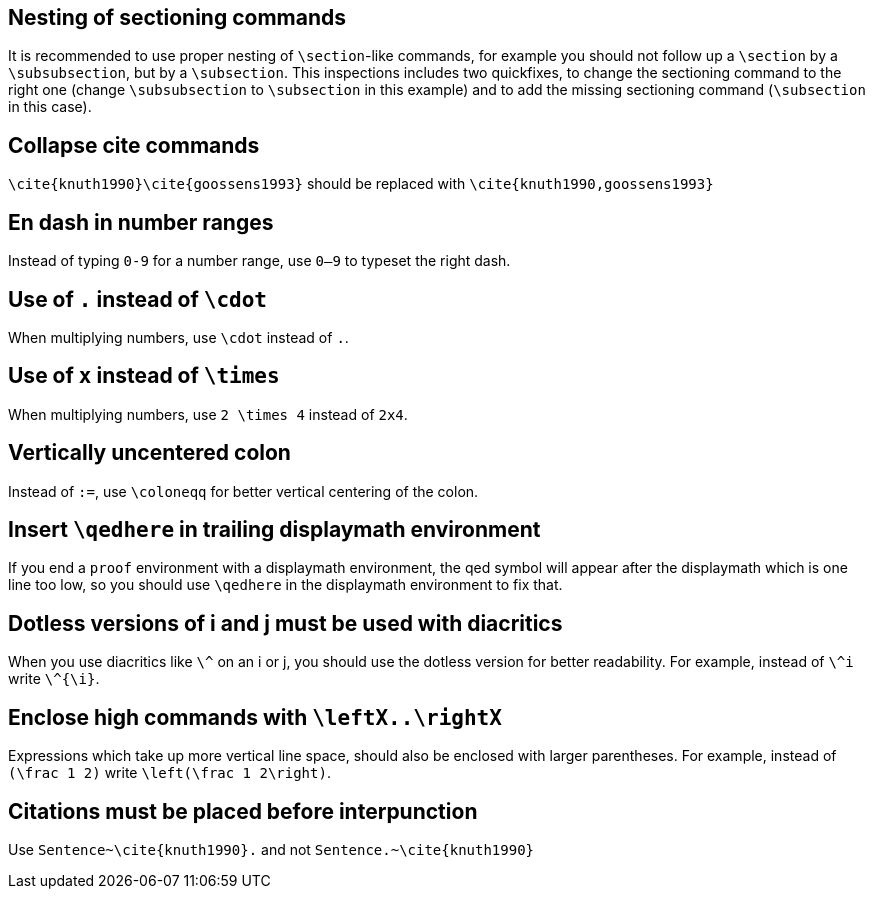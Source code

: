 :experimental:

== Nesting of sectioning commands

It is recommended to use proper nesting of `\section`-like commands, for example you should not follow up a `\section` by a `\subsubsection`, but by a `\subsection`.
This inspections includes two quickfixes, to change the sectioning command to the right one (change `\subsubsection` to `\subsection` in this example) and to add the missing sectioning command (`\subsection` in this case).

== Collapse cite commands

`\cite{knuth1990}\cite{goossens1993}` should be replaced with `\cite{knuth1990,goossens1993}`


[#en-dash]
== En dash in number ranges

Instead of typing `0-9` for a number range, use `0--9` to typeset the right dash.

[#dot]
== Use of `.` instead of `\cdot`

When multiplying numbers, use `\cdot` instead of `.`.

[#times]
== Use of `x` instead of `\times`

When multiplying numbers, use `2 \times 4` instead of `2x4`.

[#vertically-uncentered-colon]
== Vertically uncentered colon

Instead of `:=`, use `\coloneqq` for better vertical centering of the colon.

[#qedhere]
== Insert `\qedhere` in trailing displaymath environment

If you end a `proof` environment with a displaymath environment, the qed symbol will appear after the displaymath which is one line too low, so you should use `\qedhere` in the displaymath environment to fix that.

[#dotless-i]
== Dotless versions of i and j must be used with diacritics

When you use diacritics like `\^` on an i or j, you should use the dotless version for better readability.
For example, instead of `\^i` write `\^{\i}`.

[#high-commands]
== Enclose high commands with `\leftX..\rightX`

Expressions which take up more vertical line space, should also be enclosed with larger parentheses.
For example, instead of `(\frac 1 2)` write `\left(\frac 1 2\right)`.

[#citation-before-interpunction]
== Citations must be placed before interpunction

Use `Sentence~\cite{knuth1990}.` and not `Sentence.~\cite{knuth1990}`